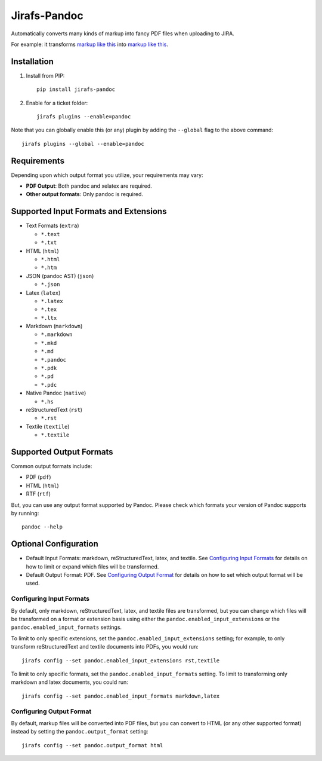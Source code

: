 Jirafs-Pandoc
=============

Automatically converts many kinds of markup into fancy PDF files
when uploading to JIRA.

For example: it transforms
`markup like this <https://s3-us-west-2.amazonaws.com/coddingtonbear-public/github/jirafs-pandoc/pdf_example.rst>`_
into `markup like this <https://s3-us-west-2.amazonaws.com/coddingtonbear-public/github/jirafs-pandoc/pdf_example.pdf>`_.

Installation
------------

1. Install from PIP::

    pip install jirafs-pandoc

2. Enable for a ticket folder::

    jirafs plugins --enable=pandoc

Note that you can globally enable this (or any) plugin by adding the
``--global`` flag to the above command::

    jirafs plugins --global --enable=pandoc

Requirements
------------

Depending upon which output format you utilize, your requirements
may vary:

* **PDF Output**: Both pandoc and xelatex are required.
* **Other output formats**: Only pandoc is required.

Supported Input Formats and Extensions
--------------------------------------

* Text Formats (``extra``)

  * ``*.text``
  * ``*.txt``

* HTML (``html``)

  * ``*.html``
  * ``*.htm``

* JSON (pandoc AST) (``json``)

  * ``*.json``

* Latex (``latex``)

  * ``*.latex``
  * ``*.tex``
  * ``*.ltx``

* Markdown (``markdown``)

  * ``*.markdown``
  * ``*.mkd``
  * ``*.md``
  * ``*.pandoc``
  * ``*.pdk``
  * ``*.pd``
  * ``*.pdc``

* Native Pandoc (``native``)

  * ``*.hs``

* reStructuredText (``rst``)

  * ``*.rst``

* Textile (``textile``)

  * ``*.textile``

Supported Output Formats
------------------------

Common output formats include:

* PDF (``pdf``)
* HTML (``html``)
* RTF (``rtf``)

But, you can use any output format supported by Pandoc.  Please check
which formats your version of Pandoc supports by running::

    pandoc --help

Optional Configuration
----------------------

* Default Input Formats: markdown, reStructuredText, latex, and textile.
  See `Configuring Input Formats`_ for details on how to limit or
  expand which files will be transformed.
* Default Output Format: PDF.  See `Configuring Output Format`_ for
  details on how to set which output format will be used.

Configuring Input Formats
~~~~~~~~~~~~~~~~~~~~~~~~~

By default, only markdown, reStructuredText, latex, and textile files
are transformed, but you can change which files will be transformed on a
format or extension basis using either the
``pandoc.enabled_input_extensions`` or the ``pandoc.enabled_input_formats``
settings.

To limit to only specific extensions, set the
``pandoc.enabled_input_extensions`` setting; for example, to only transform
reStructuredText and textile documents into PDFs, you would run::

    jirafs config --set pandoc.enabled_input_extensions rst,textile

To limit to only specific formats, set the
``pandoc.enabled_input_formats`` setting.  To limit to transforming only
markdown and latex documents, you could run::

    jirafs config --set pandoc.enabled_input_formats markdown,latex

Configuring Output Format
~~~~~~~~~~~~~~~~~~~~~~~~~

By default, markup files will be converted into PDF files, but you can
convert to HTML (or any other supported format) instead by setting the
``pandoc.output_format`` setting::

    jirafs config --set pandoc.output_format html

